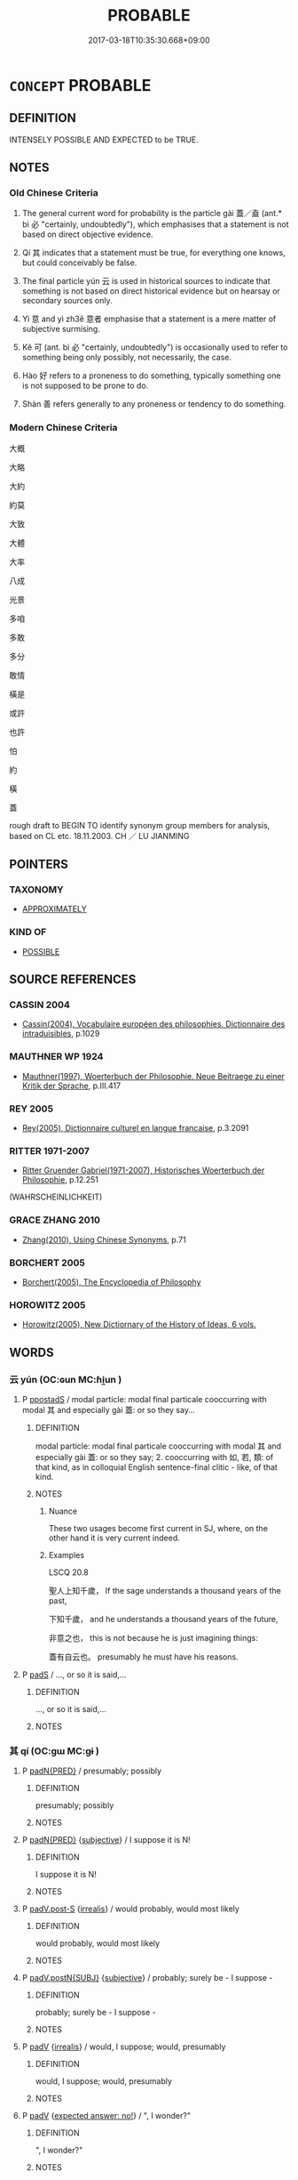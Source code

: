 # -*- mode: mandoku-tls-view -*-
#+TITLE: PROBABLE
#+DATE: 2017-03-18T10:35:30.668+09:00        
#+STARTUP: content
* =CONCEPT= PROBABLE
:PROPERTIES:
:CUSTOM_ID: uuid-cc26ca83-0ac3-4ff6-a1e8-a183960424d7
:SYNONYM+:  LIKELY
:SYNONYM+:  MOST LIKELY
:SYNONYM+:  ODDS-ON
:SYNONYM+:  EXPECTED
:SYNONYM+:  ANTICIPATED
:SYNONYM+:  PREDICTABLE
:SYNONYM+:  FORESEEABLE
:SYNONYM+:  TEN TO ONE
:SYNONYM+:  INFORMAL IN THE CARDS
:SYNONYM+:  A GOOD/FAIR/REASONABLE BET
:TR_ZH: 大概
:TR_OCH: 蓋
:END:
** DEFINITION

INTENSELY POSSIBLE AND EXPECTED to be TRUE.

** NOTES

*** Old Chinese Criteria
1. The general current word for probability is the particle gài 蓋／盍 (ant.* bì 必 "certainly, undoubtedly"), which emphasises that a statement is not based on direct objective evidence.

2. Qí 其 indicates that a statement must be true, for everything one knows, but could conceivably be false.

3. The final particle yún 云 is used in historical sources to indicate that something is not based on direct historical evidence but on hearsay or secondary sources only.

4. Yì 意 and yì zh3ě 意者 emphasise that a statement is a mere matter of subjective surmising.

5. Kě 可 (ant. bì 必 "certainly, undoubtedly") is occasionally used to refer to something being only possibly, not necessarily, the case.

6. Hào 好 refers to a proneness to do something, typically something one is not supposed to be prone to do.

7. Shàn 善 refers generally to any proneness or tendency to do something.

*** Modern Chinese Criteria
大概

大略

大約

約莫

大致

大體

大率

八成

光景

多咱

多敢

多分

敢情

橫是

或許

也許

怕

約

橫

蓋

rough draft to BEGIN TO identify synonym group members for analysis, based on CL etc. 18.11.2003. CH ／ LU JIANMING

** POINTERS
*** TAXONOMY
 - [[tls:concept:APPROXIMATELY][APPROXIMATELY]]

*** KIND OF
 - [[tls:concept:POSSIBLE][POSSIBLE]]

** SOURCE REFERENCES
*** CASSIN 2004
 - [[cite:CASSIN-2004][Cassin(2004), Vocabulaire européen des philosophies. Dictionnaire des intraduisibles]], p.1029

*** MAUTHNER WP 1924
 - [[cite:MAUTHNER-WP-1924][Mauthner(1997), Woerterbuch der Philosophie. Neue Beitraege zu einer Kritik der Sprache]], p.III.417

*** REY 2005
 - [[cite:REY-2005][Rey(2005), Dictionnaire culturel en langue francaise]], p.3.2091

*** RITTER 1971-2007
 - [[cite:RITTER-1971-2007][Ritter Gruender Gabriel(1971-2007), Historisches Woerterbuch der Philosophie]], p.12.251
 (WAHRSCHEINLICHKEIT)
*** GRACE ZHANG 2010
 - [[cite:GRACE-ZHANG-2010][Zhang(2010), Using Chinese Synonyms]], p.71

*** BORCHERT 2005
 - [[cite:BORCHERT-2005][Borchert(2005), The Encyclopedia of Philosophy]]
*** HOROWITZ 2005
 - [[cite:HOROWITZ-2005][Horowitz(2005), New Dictiornary of the History of Ideas, 6 vols.]]
** WORDS
   :PROPERTIES:
   :VISIBILITY: children
   :END:
*** 云 yún (OC:ɢun MC:ɦi̯un )
:PROPERTIES:
:CUSTOM_ID: uuid-836a3ffb-32a1-409e-9a1f-bcc9387f980e
:Char+: 云(7,2/4) 
:GY_IDS+: uuid-32021026-3e9b-46d7-967b-a3563b36310b
:PY+: yún     
:OC+: ɢun     
:MC+: ɦi̯un     
:END: 
**** P [[tls:syn-func::#uuid-c086c9bd-8ec5-463f-9803-c938c8b0d4d9][ppostadS]] / modal particle: modal final particale cooccurring with modal 其 and especially gài 蓋: or so they say...
:PROPERTIES:
:CUSTOM_ID: uuid-dc197235-e0c9-48af-abaf-5a4c51971883
:END:
****** DEFINITION

modal particle: modal final particale cooccurring with modal 其 and especially gài 蓋: or so they say; 2. cooccurring with 如, 若, 類: of that kind, as in colloquial English sentence-final clitic - like, of that kind.

****** NOTES

******* Nuance
These two usages become first current in SJ, where, on the other hand it is very current indeed.

******* Examples
LSCQ 20.8

 聖人上知千歲， If the sage understands a thousand years of the past,

 下知千歲， and he understands a thousand years of the future,

 非意之也， this is not because he is just imagining things:

 蓋有自云也。 presumably he must have his reasons.

**** P [[tls:syn-func::#uuid-0ffb1ffa-d762-4cb0-bdf0-ac5f55be25b9][padS]] / ..., or so it is said,...
:PROPERTIES:
:CUSTOM_ID: uuid-0b7eedf5-b4c8-476b-af69-3b1602cdcac4
:END:
****** DEFINITION

..., or so it is said,...

****** NOTES

*** 其 qí (OC:ɡɯ MC:gɨ )
:PROPERTIES:
:CUSTOM_ID: uuid-964b3681-0e6d-480d-b696-3845a7a8408c
:Char+: 其(12,6/8) 
:GY_IDS+: uuid-4d6c7918-4df1-492f-95db-6e81913b1710
:PY+: qí     
:OC+: ɡɯ     
:MC+: gɨ     
:END: 
**** P [[tls:syn-func::#uuid-1d4f9536-14e1-4030-af04-f11628f02826][padN{PRED}]] / presumably; possibly
:PROPERTIES:
:CUSTOM_ID: uuid-601be7d2-7057-491d-a4e8-f5171e6d629d
:END:
****** DEFINITION

presumably; possibly

****** NOTES

**** P [[tls:syn-func::#uuid-1d4f9536-14e1-4030-af04-f11628f02826][padN{PRED}]] {[[tls:sem-feat::#uuid-ee80ba53-f7eb-484d-b807-f36f9e0404a7][subjective]]} / I suppose it is N!
:PROPERTIES:
:CUSTOM_ID: uuid-97e15991-60f5-40ef-8943-bef90db15067
:END:
****** DEFINITION

I suppose it is N!

****** NOTES

**** P [[tls:syn-func::#uuid-925d397f-870d-467f-a70b-09317a5160ae][padV.post-S]] {[[tls:sem-feat::#uuid-759c723e-1141-40ec-91f4-bb9d1dcd4922][irrealis]]} / would probably, would most likely
:PROPERTIES:
:CUSTOM_ID: uuid-889f2d09-c796-41d4-8c1a-f01716f512af
:WARRING-STATES-CURRENCY: 3
:END:
****** DEFINITION

would probably, would most likely

****** NOTES

**** P [[tls:syn-func::#uuid-02ea996e-b723-4e17-bb7c-4956bd4873d9][padV.postN{SUBJ}]] {[[tls:sem-feat::#uuid-ee80ba53-f7eb-484d-b807-f36f9e0404a7][subjective]]} / probably; surely be - I suppose -
:PROPERTIES:
:CUSTOM_ID: uuid-c996137d-afea-449e-8247-43f87bc1f730
:WARRING-STATES-CURRENCY: 5
:END:
****** DEFINITION

probably; surely be - I suppose -

****** NOTES

**** P [[tls:syn-func::#uuid-334de932-4bb9-418a-b9a6-6beaf2ce3a62][padV]] {[[tls:sem-feat::#uuid-759c723e-1141-40ec-91f4-bb9d1dcd4922][irrealis]]} / would, I suppose;   would, presumably
:PROPERTIES:
:CUSTOM_ID: uuid-75568cfc-d3a3-41eb-910b-29cf97bc4293
:WARRING-STATES-CURRENCY: 5
:END:
****** DEFINITION

would, I suppose;   would, presumably

****** NOTES

**** P [[tls:syn-func::#uuid-334de932-4bb9-418a-b9a6-6beaf2ce3a62][padV]] {[[tls:sem-feat::#uuid-1b4d8619-5bcb-4d89-9978-cecb0d471828][expected answer: no!]]} / ", I wonder?"
:PROPERTIES:
:CUSTOM_ID: uuid-c1c8eab5-70e6-4772-8891-248f3edfb35f
:WARRING-STATES-CURRENCY: 5
:END:
****** DEFINITION

", I wonder?"

****** NOTES

**** P [[tls:syn-func::#uuid-334de932-4bb9-418a-b9a6-6beaf2ce3a62][padV]] {[[tls:sem-feat::#uuid-dfc2849d-cf87-4818-9cdf-31a756cd1a7f][expected answer: yes!]]} / ", I wonder?"
:PROPERTIES:
:CUSTOM_ID: uuid-ca06b87d-36e1-42d1-a9e7-8fda588d4c5c
:WARRING-STATES-CURRENCY: 3
:END:
****** DEFINITION

", I wonder?"

****** NOTES

**** P [[tls:syn-func::#uuid-334de932-4bb9-418a-b9a6-6beaf2ce3a62][padV]] {[[tls:sem-feat::#uuid-ee80ba53-f7eb-484d-b807-f36f9e0404a7][subjective]]} / presumably, - I suppose -, perhaps;    apparently???
:PROPERTIES:
:CUSTOM_ID: uuid-c5f8e9e5-9a4e-41e2-8f62-0f008c52b1ec
:WARRING-STATES-CURRENCY: 5
:END:
****** DEFINITION

presumably, - I suppose -, perhaps;    apparently???

****** NOTES

**** P [[tls:syn-func::#uuid-0ffb1ffa-d762-4cb0-bdf0-ac5f55be25b9][padS]] / probably S
:PROPERTIES:
:CUSTOM_ID: uuid-6389f45e-fa30-454a-9a07-adc7c7967a2f
:END:
****** DEFINITION

probably S

****** NOTES

*** 可 kě (OC:khlaalʔ MC:khɑ )
:PROPERTIES:
:CUSTOM_ID: uuid-b34a3427-8484-456b-a0f5-2350a0e77525
:Char+: 可(30,2/5) 
:GY_IDS+: uuid-6e6b769a-36c6-400e-8a2a-02e63bc15a1e
:PY+: kě     
:OC+: khlaalʔ     
:MC+: khɑ     
:END: 
**** V [[tls:syn-func::#uuid-dd717b3f-0c98-4de8-bac6-2e4085805ef1][vt+V/0/]] / be likely to; may ??vt+V marking possibility (epistemic modality)
:PROPERTIES:
:CUSTOM_ID: uuid-724445fc-94c5-417f-bd99-d3345ee1e3ef
:WARRING-STATES-CURRENCY: 4
:END:
****** DEFINITION

be likely to; may 

??vt+V marking possibility (epistemic modality)

****** NOTES

******* Examples
HF 15.2.3: (this does not mean it is certain to be ruined, it means it) is likely to be (ruined);

*** 善 shàn (OC:ɡjenʔ MC:dʑiɛn )
:PROPERTIES:
:CUSTOM_ID: uuid-8765be79-86b3-4f09-91d1-1f52d0d9da4e
:Char+: 善(30,9/12) 
:GY_IDS+: uuid-9c10d3ad-bc3d-4cd2-b8c3-2c5452ed803a
:PY+: shàn     
:OC+: ɡjenʔ     
:MC+: dʑiɛn     
:END: 
**** V [[tls:syn-func::#uuid-dd717b3f-0c98-4de8-bac6-2e4085805ef1][vt+V/0/]] / be prone to, have a tendency to
:PROPERTIES:
:CUSTOM_ID: uuid-b3ddbf4b-44ea-421f-89b6-e1ab002a7494
:WARRING-STATES-CURRENCY: 4
:END:
****** DEFINITION

be prone to, have a tendency to

****** NOTES

******* Examples
ZZ 19.693

 夫忿滀之氣， If an embolism of vital breath brought about by a person's agitation 

 散而不反， disperses and does not return, 

 則為不足； what remains will be insufficient; 

 上而不下， if it rises and does not come back down, 

 則使人善怒； it will cause him to be easily angered; 

 下而不上， if it descends and does not come back up, 

 則使人善忘； it will cause him to forget easily; 

SHANHAI

 有鳥焉， 

 其狀如烏， 

 三首六尾而善笑， 

SHANHAI

 有獸焉，其 

 狀如禺而文身〔五〕，善笑

*** 好 hào (OC:qhuus MC:hɑu )
:PROPERTIES:
:CUSTOM_ID: uuid-14c500ae-2ccf-45df-912c-00a00c4dc34e
:Char+: 好(38,3/6) 
:GY_IDS+: uuid-6edffa72-cd10-4ccb-9ff7-9ba9b19c4996
:PY+: hào     
:OC+: qhuus     
:MC+: hɑu     
:END: 
*** 宜 yí (OC:ŋɡral MC:ŋiɛ )
:PROPERTIES:
:CUSTOM_ID: uuid-bcead2ef-2d0c-4c0d-9b5d-ef229e936bdd
:Char+: 宜(40,5/8) 
:GY_IDS+: uuid-75dd5c44-20be-404f-a410-5707200a3b9e
:PY+: yí     
:OC+: ŋɡral     
:MC+: ŋiɛ     
:END: 
**** V [[tls:syn-func::#uuid-2a0ded86-3b04-4488-bb7a-3efccfa35844][vadV]] / possibly; I suspect
:PROPERTIES:
:CUSTOM_ID: uuid-22729eaa-bb04-4760-8326-d2905fdfa479
:WARRING-STATES-CURRENCY: 2
:END:
****** DEFINITION

possibly; I suspect

****** NOTES

*** 將 jiāng (OC:skaŋ MC:tsi̯ɐŋ )
:PROPERTIES:
:CUSTOM_ID: uuid-7755c830-0337-4c2f-b638-796670616c64
:Char+: 將(41,8/11) 
:GY_IDS+: uuid-69629cac-c2c1-4e4e-973b-f5d11b631144
:PY+: jiāng     
:OC+: skaŋ     
:MC+: tsi̯ɐŋ     
:END: 
**** V [[tls:syn-func::#uuid-2a0ded86-3b04-4488-bb7a-3efccfa35844][vadV]] / will naturally, will presumably; will probably; often with questions: possibly?
:PROPERTIES:
:CUSTOM_ID: uuid-d8479501-9af9-42ca-a25b-71db9bf423e5
:WARRING-STATES-CURRENCY: 5
:END:
****** DEFINITION

will naturally, will presumably; will probably; often with questions: possibly?

****** NOTES

*** 庶 shù (OC:qhljaɡs MC:ɕi̯ɤ )
:PROPERTIES:
:CUSTOM_ID: uuid-e2429a87-5f3b-4d29-9d0b-db114f2fe6ce
:Char+: 庶(53,8/11) 
:GY_IDS+: uuid-ef937769-685b-445b-88f9-89e3ad41ab01
:PY+: shù     
:OC+: qhljaɡs     
:MC+: ɕi̯ɤ     
:END: 
**** V [[tls:syn-func::#uuid-2a0ded86-3b04-4488-bb7a-3efccfa35844][vadV]] / probably 庶。。。乎
:PROPERTIES:
:CUSTOM_ID: uuid-ab8fc74f-671b-410b-95b1-f23405476bc4
:END:
****** DEFINITION

probably 庶。。。乎

****** NOTES

*** 意 yì  (OC:qɯɡs MC:ʔɨ )
:PROPERTIES:
:CUSTOM_ID: uuid-0ce81f1e-cca7-4a9d-aae0-b4e1c86f01b5
:Char+: 意(61,9/13) 
:GY_IDS+: uuid-86e4a807-6fa6-4cba-82e7-b424cdf004e7
:PY+: yì      
:OC+: qɯɡs     
:MC+: ʔɨ     
:END: 
**** V [[tls:syn-func::#uuid-16ca95ce-1240-4773-8697-b6f5183ac53d][vadS]] / is it imaginable that S?  it is surely not conceivable that S SHUOYUAN: 異中國有聖人耶？CHECK EXAMPLE
:PROPERTIES:
:CUSTOM_ID: uuid-007b5304-5018-4213-8e6b-6b84d6e3ac4a
:END:
****** DEFINITION

is it imaginable that S?  it is surely not conceivable that S SHUOYUAN: 異中國有聖人耶？CHECK EXAMPLE

****** NOTES

**** V [[tls:syn-func::#uuid-2a0ded86-3b04-4488-bb7a-3efccfa35844][vadV]] {[[tls:sem-feat::#uuid-d82256cd-a1c1-4a58-b15f-615a92237386][question]]} / parenthetic verb: - I suppose -, could it be that?, perhaps　Mo: 意月王將聽吾言
:PROPERTIES:
:CUSTOM_ID: uuid-52a5e044-5b5d-4db1-8287-111878dab55e
:END:
****** DEFINITION

parenthetic verb: - I suppose -, could it be that?, perhaps　Mo: 意月王將聽吾言

****** NOTES

*** 懼 jù (OC:ɡʷas MC:gi̯o )
:PROPERTIES:
:CUSTOM_ID: uuid-131a39f8-4c7c-48ae-8bf2-e0c410d46845
:Char+: 懼(61,18/21) 
:GY_IDS+: uuid-8aae6353-781f-4c6b-a900-04607e7d4020
:PY+: jù     
:OC+: ɡʷas     
:MC+: gi̯o     
:END: 
**** V [[tls:syn-func::#uuid-2a0ded86-3b04-4488-bb7a-3efccfa35844][vadV]] / parenthetic: - it is to be feared/I'm afraid -
:PROPERTIES:
:CUSTOM_ID: uuid-b1857daf-1337-46fd-95cf-626e3febd070
:WARRING-STATES-CURRENCY: 3
:END:
****** DEFINITION

parenthetic: - it is to be feared/I'm afraid -

****** NOTES

*** 或 huò (OC:ɡʷɯɯɡ MC:ɦək )
:PROPERTIES:
:CUSTOM_ID: uuid-d8116fbf-73bb-4189-95f7-b6f6b3eb8a56
:Char+: 或(62,4/8) 
:GY_IDS+: uuid-7be571ca-f00b-41c6-b5eb-2c0b43e6bcd8
:PY+: huò     
:OC+: ɡʷɯɯɡ     
:MC+: ɦək     
:END: 
**** P [[tls:syn-func::#uuid-02ea996e-b723-4e17-bb7c-4956bd4873d9][padV.postN{SUBJ}]] / conceivably; probably; presumably
:PROPERTIES:
:CUSTOM_ID: uuid-4cb937c8-4163-43ff-b4b6-16645575bac0
:WARRING-STATES-CURRENCY: 3
:END:
****** DEFINITION

conceivably; probably; presumably

****** NOTES

**** P [[tls:syn-func::#uuid-334de932-4bb9-418a-b9a6-6beaf2ce3a62][padV]] / conceivably; probably, quite possibly, in all likelihood; "before you know it"; by any chance
:PROPERTIES:
:CUSTOM_ID: uuid-78768844-2056-4e7c-97a9-067f70ffeb94
:WARRING-STATES-CURRENCY: 3
:END:
****** DEFINITION

conceivably; probably, quite possibly, in all likelihood; "before you know it"; by any chance

****** NOTES

*** 欲 yù (OC:k-loɡ MC:ji̯ok )
:PROPERTIES:
:CUSTOM_ID: uuid-c5744c9d-407c-4064-aece-14638f2721ec
:Char+: 欲(76,7/11) 
:GY_IDS+: uuid-821ca3af-a1aa-405c-bbdc-2bce2f0e7342
:PY+: yù     
:OC+: k-loɡ     
:MC+: ji̯ok     
:END: 
**** V [[tls:syn-func::#uuid-dd717b3f-0c98-4de8-bac6-2e4085805ef1][vt+V/0/]] / will in all likelihood in the future
:PROPERTIES:
:CUSTOM_ID: uuid-0dcd24d8-b71a-4bbe-86c0-0f11b0ad7325
:WARRING-STATES-CURRENCY: 3
:END:
****** DEFINITION

will in all likelihood in the future

****** NOTES

**** V [[tls:syn-func::#uuid-dd717b3f-0c98-4de8-bac6-2e4085805ef1][vt+V/0/]] {[[tls:sem-feat::#uuid-1e331347-13e3-42a1-a1a8-8e4404f03509][continuous]]} / tend to, have a natural inclination to; be inclined to; sometimes like: would have liked to, would ...
:PROPERTIES:
:CUSTOM_ID: uuid-89b09ecb-a4c2-4c9a-85ab-a402ed101c7c
:WARRING-STATES-CURRENCY: 5
:END:
****** DEFINITION

tend to, have a natural inclination to; be inclined to; sometimes like: would have liked to, would have tended to

****** NOTES

*** 殆 dài (OC:lɯɯʔ MC:dəi )
:PROPERTIES:
:CUSTOM_ID: uuid-7883828e-b22a-4443-b4f1-26f8633c1a4a
:Char+: 殆(78,5/9) 
:GY_IDS+: uuid-0618a29e-a901-4148-b019-934ecad0124a
:PY+: dài     
:OC+: lɯɯʔ     
:MC+: dəi     
:END: 
**** V [[tls:syn-func::#uuid-27fd0640-6a82-4b7b-b7b0-43fe6137ffb6][vadN{PRED}]] / proably be
:PROPERTIES:
:CUSTOM_ID: uuid-7d90bcb6-0563-4701-9015-7e7666caa33c
:END:
****** DEFINITION

proably be

****** NOTES

**** V [[tls:syn-func::#uuid-2a0ded86-3b04-4488-bb7a-3efccfa35844][vadV]] / probably; presumably; apparently
:PROPERTIES:
:CUSTOM_ID: uuid-9be53d69-bae1-45d5-9091-a24ed58b3e1b
:END:
****** DEFINITION

probably; presumably; apparently

****** NOTES

*** 然 rán (OC:njen MC:ȵiɛn )
:PROPERTIES:
:CUSTOM_ID: uuid-dec1ad6d-51c4-4711-a077-36104599b054
:Char+: 然(86,8/12) 
:GY_IDS+: uuid-8a15fd91-bd0f-4409-9544-18b3c2ea70d5
:PY+: rán     
:OC+: njen     
:MC+: ȵiɛn     
:END: 
*** 當 dāng (OC:taaŋ MC:tɑŋ )
:PROPERTIES:
:CUSTOM_ID: uuid-f0322a6d-53c9-4fa7-b6fc-501bcb2d6d16
:Char+: 當(102,8/13) 
:GY_IDS+: uuid-4761ef26-92d1-497a-8a8d-7052c2b86ca2
:PY+: dāng     
:OC+: taaŋ     
:MC+: tɑŋ     
:END: 
**** V [[tls:syn-func::#uuid-dd717b3f-0c98-4de8-bac6-2e4085805ef1][vt+V/0/]] / be likely to, be due to, be bound to (sometimes expressing rather necessity than probability, espec...
:PROPERTIES:
:CUSTOM_ID: uuid-234235de-72cb-4ee0-b8a8-720f58fd7d98
:END:
****** DEFINITION

be likely to, be due to, be bound to (sometimes expressing rather necessity than probability, especially in predctions: shall)

****** NOTES

*** 蓋 gài (OC:kaabs MC:kɑi ) /  
:PROPERTIES:
:CUSTOM_ID: uuid-aa2bbf29-9c1c-4eda-9c33-4f322ddc64ad
:Char+: 蓋(140,10/16) 
:Char+: 盍(108,5/10) 
:GY_IDS+: uuid-b9fca70f-a749-41cf-b062-0004838c91d3
:PY+: gài     
:OC+: kaabs     
:MC+: kɑi     
:END: 
**** P [[tls:syn-func::#uuid-0ffb1ffa-d762-4cb0-bdf0-ac5f55be25b9][padS]] {[[tls:sem-feat::#uuid-7f49a8f4-6da3-4126-b6d9-8df15a825002][modal]]} / as a matter of fact, as far as I can see; probably, apparently; presumably;  in my subjective view
:PROPERTIES:
:CUSTOM_ID: uuid-2b8cd818-840f-4683-a88b-86c5c5ccd889
:WARRING-STATES-CURRENCY: 5
:END:
****** DEFINITION

as a matter of fact, as far as I can see; probably, apparently; presumably;  in my subjective view

****** NOTES

*** 能 néng (OC:nɯɯŋ MC:nəŋ )
:PROPERTIES:
:CUSTOM_ID: uuid-e58ee231-07ce-4c11-8cf7-5e5bf3714b9a
:Char+: 能(130,6/10) 
:GY_IDS+: uuid-2b6a49f0-a730-4117-bce1-dd850f7b07a2
:PY+: néng     
:OC+: nɯɯŋ     
:MC+: nəŋ     
:END: 
**** V [[tls:syn-func::#uuid-dd717b3f-0c98-4de8-bac6-2e4085805ef1][vt+V/0/]] {[[tls:sem-feat::#uuid-7f49a8f4-6da3-4126-b6d9-8df15a825002][modal]]} / be likely to
:PROPERTIES:
:CUSTOM_ID: uuid-2fc4e558-f3b3-4843-a228-084e8e28319d
:END:
****** DEFINITION

be likely to

****** NOTES

*** 莫 mò (OC:maaɡ MC:mɑk )
:PROPERTIES:
:CUSTOM_ID: uuid-4b11f2f4-9a60-4d78-88af-d42a302a81b5
:Char+: 莫(140,7/13) 
:GY_IDS+: uuid-c274697f-12db-40b6-b2d5-11c779a53e87
:PY+: mò     
:OC+: maaɡ     
:MC+: mɑk     
:END: 
**** P [[tls:syn-func::#uuid-0ffb1ffa-d762-4cb0-bdf0-ac5f55be25b9][padS]] / probably???; who knows?
:PROPERTIES:
:CUSTOM_ID: uuid-f269fcd5-fc04-47f7-8449-c828dbb18c15
:WARRING-STATES-CURRENCY: 3
:END:
****** DEFINITION

probably???; who knows?

****** NOTES

*** 其將 qíjiāng (OC:ɡɯ skaŋ MC:gɨ tsi̯ɐŋ )
:PROPERTIES:
:CUSTOM_ID: uuid-11b95288-7251-4d35-abaf-d9d78787e1ec
:Char+: 其(12,6/8) 將(41,8/11) 
:GY_IDS+: uuid-4d6c7918-4df1-492f-95db-6e81913b1710 uuid-69629cac-c2c1-4e4e-973b-f5d11b631144
:PY+: qí jiāng    
:OC+: ɡɯ skaŋ    
:MC+: gɨ tsi̯ɐŋ    
:END: 
**** V [[tls:syn-func::#uuid-819e81af-c978-4931-8fd2-52680e097f01][VPadV]] / that must be because
:PROPERTIES:
:CUSTOM_ID: uuid-f1c0d51b-9901-45ea-8c73-62c110bdf6d6
:WARRING-STATES-CURRENCY: 3
:END:
****** DEFINITION

that must be because

****** NOTES

*** 其或 qíhuò (OC:ɡɯ ɡʷɯɯɡ MC:gɨ ɦək )
:PROPERTIES:
:CUSTOM_ID: uuid-ecd2f79b-683f-491a-8997-7738c26f1c3c
:Char+: 其(12,6/8) 或(62,4/8) 
:GY_IDS+: uuid-4d6c7918-4df1-492f-95db-6e81913b1710 uuid-7be571ca-f00b-41c6-b5eb-2c0b43e6bcd8
:PY+: qí huò    
:OC+: ɡɯ ɡʷɯɯɡ    
:MC+: gɨ ɦək    
:END: 
**** P [[tls:syn-func::#uuid-eb8abafd-05ff-4ae5-9f85-7417d096299a][PPadV]] / probably
:PROPERTIES:
:CUSTOM_ID: uuid-9b8e1701-9a81-482d-9a55-407dde20f3c4
:END:
****** DEFINITION

probably

****** NOTES

*** 可以 kěyǐ (OC:khlaalʔ k-lɯʔ MC:khɑ jɨ )
:PROPERTIES:
:CUSTOM_ID: uuid-493b969e-8a13-4e46-bfd2-8272d843931c
:Char+: 可(30,2/5) 以(9,3/5) 
:GY_IDS+: uuid-6e6b769a-36c6-400e-8a2a-02e63bc15a1e uuid-4a877402-3023-41b9-8e4b-e2d63ebfa81c
:PY+: kě yǐ    
:OC+: khlaalʔ k-lɯʔ    
:MC+: khɑ jɨ    
:END: 
**** V [[tls:syn-func::#uuid-7918d628-430e-4537-afca-f2b1b4144611][VPt+V/0/]] / may, can come to
:PROPERTIES:
:CUSTOM_ID: uuid-648d814e-7a91-4c0b-aafd-c32fb02ab3a8
:WARRING-STATES-CURRENCY: 5
:END:
****** DEFINITION

may, can come to

****** NOTES

*** 可否 kěfǒu (OC:khlaalʔ pɯʔ MC:khɑ pɨu )
:PROPERTIES:
:CUSTOM_ID: uuid-1a77bb0a-cd96-41ee-aa28-d8cd6ccc275a
:Char+: 可(30,2/5) 否(30,4/7) 
:GY_IDS+: uuid-6e6b769a-36c6-400e-8a2a-02e63bc15a1e uuid-593b35c8-0d25-40a3-b95c-1996fa0e9e42
:PY+: kě fǒu    
:OC+: khlaalʔ pɯʔ    
:MC+: khɑ pɨu    
:END: 
**** N [[tls:syn-func::#uuid-db0698e7-db2f-4ee3-9a20-0c2b2e0cebf0][NPab]] {[[tls:sem-feat::#uuid-4e92cef6-5753-4eed-a76b-7249c223316f][feature]]} / possibility; feasibility
:PROPERTIES:
:CUSTOM_ID: uuid-d7f2e117-e3c6-43e3-9e30-2d2bd6430703
:END:
****** DEFINITION

possibility; feasibility

****** NOTES

*** 庶幾 shùjī (OC:qhljaɡs kɯl MC:ɕi̯ɤ kɨi )
:PROPERTIES:
:CUSTOM_ID: uuid-1312682a-5f21-4895-bdb8-139db8f0c069
:Char+: 庶(53,8/11) 幾(52,9/12) 
:GY_IDS+: uuid-ef937769-685b-445b-88f9-89e3ad41ab01 uuid-afe5f245-d84d-4749-b2cd-fad87352bc1f
:PY+: shù jī    
:OC+: qhljaɡs kɯl    
:MC+: ɕi̯ɤ kɨi    
:END: 
**** V [[tls:syn-func::#uuid-efe577d1-de70-4d80-84d0-e92f482f3f3d][VPadS]] / presumably; hopefully
:PROPERTIES:
:CUSTOM_ID: uuid-7870cc22-9c3d-4482-9b34-d8eec1ee8c34
:END:
****** DEFINITION

presumably; hopefully

****** NOTES

**** V [[tls:syn-func::#uuid-819e81af-c978-4931-8fd2-52680e097f01][VPadV]] {[[tls:sem-feat::#uuid-50da9f38-5611-463e-a0b9-5bbb7bf5e56f][subject]]} / probably, almost certainly; presumably; in any probability
:PROPERTIES:
:CUSTOM_ID: uuid-250182a0-7766-4aab-a9a4-0b43f38d28b8
:WARRING-STATES-CURRENCY: 3
:END:
****** DEFINITION

probably, almost certainly; presumably; in any probability

****** NOTES

*** 弗其 fúqí (OC:pɯd ɡɯ MC:pi̯ut gɨ )
:PROPERTIES:
:CUSTOM_ID: uuid-f9e6bb1f-4df3-4ba2-8aef-9063c7dbb745
:Char+: 弗(57,2/5) 其(12,6/8) 
:GY_IDS+: uuid-d723fdf5-d74e-4539-a4e2-ca2320957ee8 uuid-4d6c7918-4df1-492f-95db-6e81913b1710
:PY+: fú qí    
:OC+: pɯd ɡɯ    
:MC+: pi̯ut gɨ    
:END: 
**** P [[tls:syn-func::#uuid-eb8abafd-05ff-4ae5-9f85-7417d096299a][PPadV]] {[[tls:sem-feat::#uuid-50250116-2439-44de-bf79-9cc41324fa85][negative]]} / might not (with uncontrollable process verbs) [DK]
:PROPERTIES:
:CUSTOM_ID: uuid-24ed0752-649b-4ad9-8514-168cbfd0d14a
:END:
****** DEFINITION

might not (with uncontrollable process verbs) [DK]

****** NOTES

*** 意者 yì zhě (OC:qɯɡs kljaʔ MC:ʔɨ tɕɣɛ )
:PROPERTIES:
:CUSTOM_ID: uuid-d4c7264f-5e80-441d-b2e9-6de7dcbd8fba
:Char+: 意(61,9/13) 者(125,4/10) 
:GY_IDS+: uuid-86e4a807-6fa6-4cba-82e7-b424cdf004e7 uuid-638f5102-6260-4085-891d-9864102bc27c
:PY+: yì  zhě    
:OC+: qɯɡs kljaʔ    
:MC+: ʔɨ tɕɣɛ    
:END: 
**** N [[tls:syn-func::#uuid-02c38bc6-493a-4bef-8b5e-2c5b3d623908][NPadS]] / probably; presumably; perhaps
:PROPERTIES:
:CUSTOM_ID: uuid-ce602b91-30f2-4a7e-8ec1-f221b8c2e6a1
:END:
****** DEFINITION

probably; presumably; perhaps

****** NOTES

*** 或者 huòzhě (OC:ɡʷɯɯɡ kljaʔ MC:ɦək tɕɣɛ )
:PROPERTIES:
:CUSTOM_ID: uuid-5753add8-7f1f-41bf-9755-14a97a3b5a5a
:Char+: 或(62,4/8) 者(125,4/10) 
:GY_IDS+: uuid-7be571ca-f00b-41c6-b5eb-2c0b43e6bcd8 uuid-638f5102-6260-4085-891d-9864102bc27c
:PY+: huò zhě    
:OC+: ɡʷɯɯɡ kljaʔ    
:MC+: ɦək tɕɣɛ    
:END: 
**** P [[tls:syn-func::#uuid-e7f1e69d-7edf-4e5a-bdef-c5995d0fb79d][PPadS]] / probably; presumably; I suppose..; conceivably; for all we know
:PROPERTIES:
:CUSTOM_ID: uuid-b2651eeb-f3f3-460a-91b9-d24b8cba6f1c
:WARRING-STATES-CURRENCY: 2
:END:
****** DEFINITION

probably; presumably; I suppose..; conceivably; for all we know

****** NOTES

**** P [[tls:syn-func::#uuid-eb8abafd-05ff-4ae5-9f85-7417d096299a][PPadV]] / probably; conceivably; for all we know
:PROPERTIES:
:CUSTOM_ID: uuid-992916fb-4cfa-4dc3-8230-be37c40b1358
:END:
****** DEFINITION

probably; conceivably; for all we know

****** NOTES

*** 殆乎 dàihū (OC:lɯɯʔ ɢaa MC:dəi ɦuo̝ )
:PROPERTIES:
:CUSTOM_ID: uuid-51dbef92-ab4f-4dad-9885-8bded4f1f663
:Char+: 殆(78,5/9) 乎(4,4/5) 
:GY_IDS+: uuid-0618a29e-a901-4148-b019-934ecad0124a uuid-02ab4456-9185-460d-8a7f-8d4ac2085a5c
:PY+: dài hū    
:OC+: lɯɯʔ ɢaa    
:MC+: dəi ɦuo̝    
:END: 
**** V [[tls:syn-func::#uuid-819e81af-c978-4931-8fd2-52680e097f01][VPadV]] / probably, presumably, possibly
:PROPERTIES:
:CUSTOM_ID: uuid-769c1806-610e-4059-8093-e0b163ade3ab
:END:
****** DEFINITION

probably, presumably, possibly

****** NOTES

*** 殆將 dàijiāng (OC:lɯɯʔ skaŋ MC:dəi tsi̯ɐŋ )
:PROPERTIES:
:CUSTOM_ID: uuid-3be4a192-4df2-4ddc-b8c5-3f26c8e7d4da
:Char+: 殆(78,5/9) 將(41,8/11) 
:GY_IDS+: uuid-0618a29e-a901-4148-b019-934ecad0124a uuid-69629cac-c2c1-4e4e-973b-f5d11b631144
:PY+: dài jiāng    
:OC+: lɯɯʔ skaŋ    
:MC+: dəi tsi̯ɐŋ    
:END: 
**** V [[tls:syn-func::#uuid-1b6dbf40-d82e-46e0-bd63-0fcffce8306b][VPadN{PRED}]] / presumably, probably
:PROPERTIES:
:CUSTOM_ID: uuid-a688cf35-dc3d-4a7c-b490-f1cabbb9b0e0
:END:
****** DEFINITION

presumably, probably

****** NOTES

**** V [[tls:syn-func::#uuid-819e81af-c978-4931-8fd2-52680e097f01][VPadV]] / probably
:PROPERTIES:
:CUSTOM_ID: uuid-415a7e4e-2ced-4563-9040-4fb76675cf29
:END:
****** DEFINITION

probably

****** NOTES

*** 蓋將 gàijiāng (OC:kaabs skaŋ MC:kɑi tsi̯ɐŋ )
:PROPERTIES:
:CUSTOM_ID: uuid-adbd95c5-c4e1-41c4-b912-ca030b38a2bc
:Char+: 蓋(140,10/16) 將(41,8/11) 
:GY_IDS+: uuid-b9fca70f-a749-41cf-b062-0004838c91d3 uuid-69629cac-c2c1-4e4e-973b-f5d11b631144
:PY+: gài jiāng    
:OC+: kaabs skaŋ    
:MC+: kɑi tsi̯ɐŋ    
:END: 
**** V [[tls:syn-func::#uuid-819e81af-c978-4931-8fd2-52680e097f01][VPadV]] / will probably
:PROPERTIES:
:CUSTOM_ID: uuid-30efa362-c95e-4cd5-8a31-a02ba58cd677
:END:
****** DEFINITION

will probably

****** NOTES

*** 其或者 qíhuòzhě (OC:ɡɯ ɡʷɯɯɡ kljaʔ MC:gɨ ɦək tɕɣɛ )
:PROPERTIES:
:CUSTOM_ID: uuid-9e884657-a41b-49b5-9a7c-27e894f4a098
:Char+: 其(12,6/8) 或(62,4/8) 者(125,4/10) 
:GY_IDS+: uuid-4d6c7918-4df1-492f-95db-6e81913b1710 uuid-7be571ca-f00b-41c6-b5eb-2c0b43e6bcd8 uuid-638f5102-6260-4085-891d-9864102bc27c
:PY+: qí huò zhě   
:OC+: ɡɯ ɡʷɯɯɡ kljaʔ   
:MC+: gɨ ɦək tɕɣɛ   
:END: 
**** P [[tls:syn-func::#uuid-eb8abafd-05ff-4ae5-9f85-7417d096299a][PPadV]] / very probably, very likely
:PROPERTIES:
:CUSTOM_ID: uuid-43198988-e525-4cc0-ae79-fb1c70abf62a
:WARRING-STATES-CURRENCY: 3
:END:
****** DEFINITION

very probably, very likely

****** NOTES

*** 應 yìng (OC:qɯŋs MC:ʔɨŋ )
:PROPERTIES:
:CUSTOM_ID: uuid-f892250e-eeea-478d-9d67-91d16203ab3f
:Char+: 應(61,13/16) 
:GY_IDS+: uuid-fdcc4a4f-f53e-4287-929d-9098e5c994e7
:PY+: yìng     
:OC+: qɯŋs     
:MC+: ʔɨŋ     
:END: 
**** V [[tls:syn-func::#uuid-2a0ded86-3b04-4488-bb7a-3efccfa35844][vadV]] / given the situation, as a response to it: probably
:PROPERTIES:
:CUSTOM_ID: uuid-35491570-446f-4537-9a44-a1be566a2700
:END:
****** DEFINITION

given the situation, as a response to it: probably

****** NOTES

*** 容 róng (OC:k-loŋ MC:ji̯oŋ )
:PROPERTIES:
:CUSTOM_ID: uuid-9516be55-fe2a-48d4-9af0-ced1e56bb43b
:Char+: 容(40,7/10) 
:GY_IDS+: uuid-cd8a8d09-c46f-4c27-b187-2a37bbefdf9e
:PY+: róng     
:OC+: k-loŋ     
:MC+: ji̯oŋ     
:END: 
**** V [[tls:syn-func::#uuid-16ca95ce-1240-4773-8697-b6f5183ac53d][vadS]] / HOUHANSHU: probably; conceivably 容有陰謀 "probably their is a plot"
:PROPERTIES:
:CUSTOM_ID: uuid-7237701f-9bec-45e6-b1b7-c30a64f0e66f
:END:
****** DEFINITION

HOUHANSHU: probably; conceivably 容有陰謀 "probably their is a plot"

****** NOTES

** BIBLIOGRAPHY
bibliography:../core/tlsbib.bib

